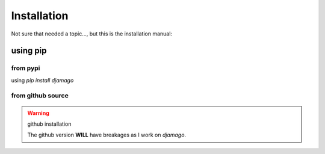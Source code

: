 ==================================================
Installation
==================================================

Not sure that needed a topic..., but this is the installation manual:

--------------------------------------------------
using pip
--------------------------------------------------

^^^^^^^^^^^^^^^^^^^^^^^^^^^^^^^^^^^^^^^^^^^^^^^^^^
from pypi
^^^^^^^^^^^^^^^^^^^^^^^^^^^^^^^^^^^^^^^^^^^^^^^^^^

using `pip install djamago`

^^^^^^^^^^^^^^^^^^^^^^^^^^^^^^^^^^^^^^^^^^^^^^^^^^
from github source
^^^^^^^^^^^^^^^^^^^^^^^^^^^^^^^^^^^^^^^^^^^^^^^^^^

.. code-block:: bash
  git clone https://github.com/ken-morel/djamago
  cd djamago/src
  pip install .

.. warning:: github installation

  The github version **WILL** have breakages as I work on `djamago`.
